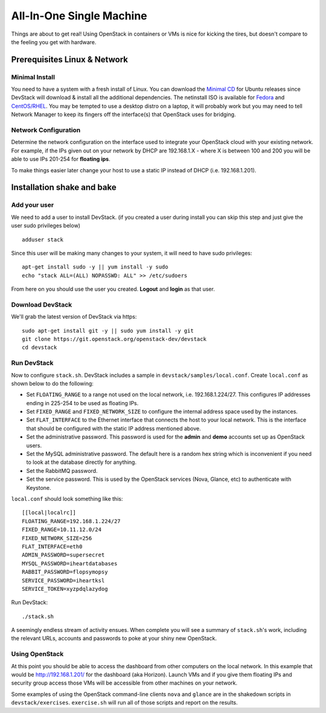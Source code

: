 =========================
All-In-One Single Machine
=========================

Things are about to get real! Using OpenStack in containers or VMs is
nice for kicking the tires, but doesn't compare to the feeling you get
with hardware.

Prerequisites Linux & Network
=============================

Minimal Install
---------------

You need to have a system with a fresh install of Linux. You can
download the `Minimal
CD <https://help.ubuntu.com/community/Installation/MinimalCD>`__ for
Ubuntu releases since DevStack will download & install all the
additional dependencies. The netinstall ISO is available for
`Fedora <http://mirrors.kernel.org/fedora/releases/>`__
and
`CentOS/RHEL <http://mirrors.kernel.org/centos/>`__.
You may be tempted to use a desktop distro on a laptop, it will probably
work but you may need to tell Network Manager to keep its fingers off
the interface(s) that OpenStack uses for bridging.

Network Configuration
---------------------

Determine the network configuration on the interface used to integrate
your OpenStack cloud with your existing network. For example, if the IPs
given out on your network by DHCP are 192.168.1.X - where X is between
100 and 200 you will be able to use IPs 201-254 for **floating ips**.

To make things easier later change your host to use a static IP instead
of DHCP (i.e. 192.168.1.201).

Installation shake and bake
===========================

Add your user
-------------

We need to add a user to install DevStack. (if you created a user during
install you can skip this step and just give the user sudo privileges
below)

::

    adduser stack

Since this user will be making many changes to your system, it will need
to have sudo privileges:

::

    apt-get install sudo -y || yum install -y sudo
    echo "stack ALL=(ALL) NOPASSWD: ALL" >> /etc/sudoers

From here on you should use the user you created. **Logout** and
**login** as that user.

Download DevStack
-----------------

We'll grab the latest version of DevStack via https:

::

    sudo apt-get install git -y || sudo yum install -y git
    git clone https://git.openstack.org/openstack-dev/devstack
    cd devstack

Run DevStack
------------

Now to configure ``stack.sh``. DevStack includes a sample in
``devstack/samples/local.conf``. Create ``local.conf`` as shown below to
do the following:

-  Set ``FLOATING_RANGE`` to a range not used on the local network, i.e.
   192.168.1.224/27. This configures IP addresses ending in 225-254 to
   be used as floating IPs.
-  Set ``FIXED_RANGE`` and ``FIXED_NETWORK_SIZE`` to configure the
   internal address space used by the instances.
-  Set ``FLAT_INTERFACE`` to the Ethernet interface that connects the
   host to your local network. This is the interface that should be
   configured with the static IP address mentioned above.
-  Set the administrative password. This password is used for the
   **admin** and **demo** accounts set up as OpenStack users.
-  Set the MySQL administrative password. The default here is a random
   hex string which is inconvenient if you need to look at the database
   directly for anything.
-  Set the RabbitMQ password.
-  Set the service password. This is used by the OpenStack services
   (Nova, Glance, etc) to authenticate with Keystone.

``local.conf`` should look something like this:

::

    [[local|localrc]]
    FLOATING_RANGE=192.168.1.224/27
    FIXED_RANGE=10.11.12.0/24
    FIXED_NETWORK_SIZE=256
    FLAT_INTERFACE=eth0
    ADMIN_PASSWORD=supersecret
    MYSQL_PASSWORD=iheartdatabases
    RABBIT_PASSWORD=flopsymopsy
    SERVICE_PASSWORD=iheartksl
    SERVICE_TOKEN=xyzpdqlazydog

Run DevStack:

::

    ./stack.sh

A seemingly endless stream of activity ensues. When complete you will
see a summary of ``stack.sh``'s work, including the relevant URLs,
accounts and passwords to poke at your shiny new OpenStack.

Using OpenStack
---------------

At this point you should be able to access the dashboard from other
computers on the local network. In this example that would be
http://192.168.1.201/ for the dashboard (aka Horizon). Launch VMs and if
you give them floating IPs and security group access those VMs will be
accessible from other machines on your network.

Some examples of using the OpenStack command-line clients ``nova`` and
``glance`` are in the shakedown scripts in ``devstack/exercises``.
``exercise.sh`` will run all of those scripts and report on the results.
